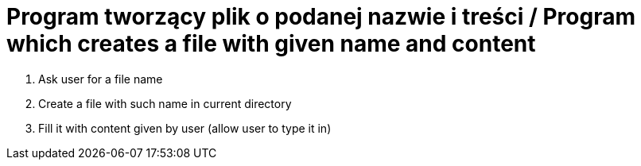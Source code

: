 # Program tworzący plik o podanej nazwie i treści / Program which creates a file with given name and content

. Ask user for a file name
. Create a file with such name in current directory
. Fill it with content given by user (allow user to type it in)
